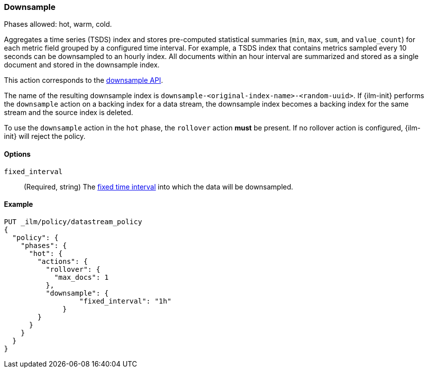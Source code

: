 [role="xpack"]
[[ilm-downsample]]
=== Downsample

Phases allowed: hot, warm, cold.

Aggregates a time series (TSDS) index and stores
pre-computed statistical summaries (`min`, `max`, `sum`, and `value_count`)
for each metric field grouped by a configured time interval. For example,
a TSDS index that contains metrics sampled every 10 seconds can be downsampled
to an hourly index. All documents within an hour interval are summarized and
stored as a single document and stored in the downsample index.

This action corresponds to the  <<indices-downsample-data-stream,downsample API>>.

The name of the resulting downsample index is
`downsample-<original-index-name>-<random-uuid>`. If {ilm-init} performs the
`downsample` action on a backing index for a data stream, the downsample index
becomes a backing index for the same stream and the source index is deleted.

To use the `downsample` action in the `hot` phase, the `rollover` action *must*
be present. If no rollover action is configured, {ilm-init} will reject the
policy.

[role="child_attributes"]
[[ilm-downsample-options]]
==== Options

`fixed_interval`:: (Required, string) The
<<rollup-understanding-group-intervals,fixed time interval>> into which the data
will be downsampled.

[[ilm-downsample-ex]]
==== Example 

[source,console]
----
PUT _ilm/policy/datastream_policy   
{
  "policy": {                       
    "phases": {
      "hot": {                      
        "actions": {
          "rollover": {             
            "max_docs": 1
          },
          "downsample": {
  	          "fixed_interval": "1h"
  	      }
        }
      }
    }
  }
}
----
